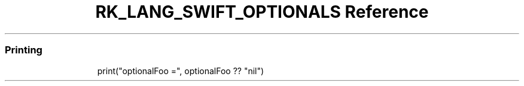 .\" Automatically generated by Pandoc 3.6.3
.\"
.TH "RK_LANG_SWIFT_OPTIONALS Reference" "" "" ""
.SS Printing
.IP
.EX
print(\[dq]optionalFoo =\[dq], optionalFoo ?? \[dq]nil\[dq])
.EE
